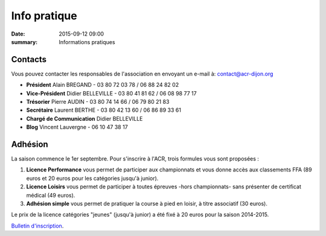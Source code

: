 Info pratique
=============

:date: 2015-09-12 09:00
:summary: Informations pratiques

Contacts
--------

Vous pouvez contacter les responsables de l'association en envoyant
un e-mail à: `contact@acr-dijon.org <mailto:contact@acr-dijon.org>`_

- **Président** Alain BREGAND - 03 80 72 03 78 / 06 88 24 82 02
- **Vice-Président** Didier BELLEVILLE - 03 80 41 81 62 / 06 08 98 77 17
- **Trésorier** Pierre AUDIN - 03 80 74 14 66 / 06 79 80 21 83
- **Secrétaire** Laurent BERTHE - 03 80 42 13 60 / 06 86 89 33 61
- **Chargé de Communication** Didier BELLEVILLE
- **Blog** Vincent Lauvergne - 06 10 47 38 17



Adhésion
--------

La saison commence le 1er septembre. Pour s'inscrire à l'ACR,
trois formules vous sont proposées :

1. **Licence Performance** vous permet de participer aux championnats et
   vous donne accès aux classements FFA (89 euros et 20 euros pour les catégories jusqu'à junior).

2. **Licence Loisirs** vous permet de participer à toutes épreuves
   -hors championnats- sans présenter de certificat médical (49 euros).

3. **Adhésion simple** vous permet de pratiquer la course à pied en loisir, à
   titre associatif (30 euros).

Le prix de la licence catégories "jeunes" (jusqu'à junior) a été fixé à 20 euros pour
la saison 2014-2015.

`Bulletin d'inscription <http://assets.acr-dijon.org/bulletin-2014-2015.pdf>`_.



